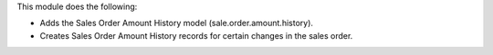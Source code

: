 This module does the following:

* Adds the Sales Order Amount History model (sale.order.amount.history).
* Creates Sales Order Amount History records for certain changes in the sales order.
